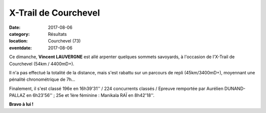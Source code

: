 X-Trail de Courchevel
=====================

:date: 2017-08-06
:category: Résultats
:location: Courchevel (73)
:eventdate: 2017-08-06

.. image:: http://assets.acr-dijon.org/xtrail2017.jpg

Ce dimanche, **Vincent LAUVERGNE** est allé arpenter quelques sommets savoyards, à l'occasion de l'X-Trail de Courchevel (54km / 4400mD+).

Il n'a pas effectué la totalité de la distance, mais s'est rabattu sur un parcours de repli (45km/3400mD+), moyennant une pénalité chronométrique de 7h...

Finalement, il s'est classé 196e en 16h39'31'' / 224 concurrents classés / Epreuve remportée par Aurélien DUNAND-PALLAZ en 6h23'56'' ; 25e et 1ère féminine : Manikala RAÏ en 8h42'18''.

**Bravo à lui !**
